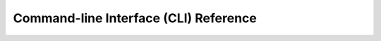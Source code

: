 

Command-line Interface (CLI) Reference
======================================

..  code-block:: console
    :caption: The VISION Toolkit program header

    .______________________________________________.
    |   _     _  _   ______  _  _______  _______   |
    |  (_)   (_)| | / _____)| |(_______)(_______)  |
    |   _     _ | |( (____  | | _     _  _     _   |
    |  | |   | || | \____ \ | || |   | || |   | |  |
    |   \ \ / / | | _____) )| || |___| || |   | |  |
    |    \___/  |_|(______/ |_| \_____/ |_|   |_|  |
    |   _______             _   _      _           |
    |  (_______)           | | | |    (_)   _      |
    |      _   ___    ___  | | | |  _  _  _| |_    |
    |     | | / _ \  / _ \ | | | |_/ )| |(_   _)   |
    |     | || |_| || |_| || | |  _ ( | |  | |_    |
    |     |_| \___/  \___/  \_)|_| \_)|_|   \__)   |
    .______________________________________________.


.. argparse::
   :module: visiontoolkit
   :func: cli_parser
   :prog: visiontoolkit
